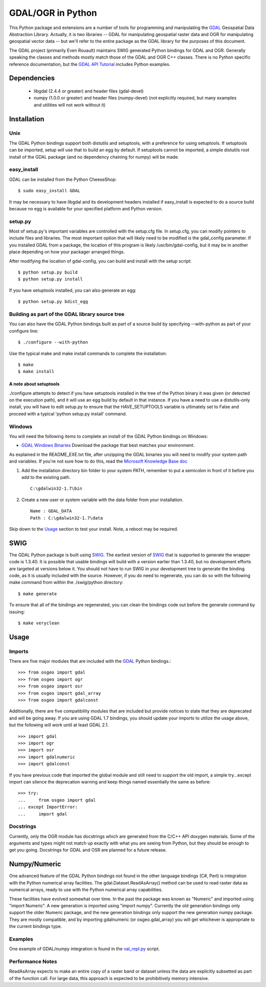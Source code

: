 
GDAL/OGR in Python
==================
 
This Python package and extensions are a number of tools for programming and 
manipulating the GDAL_ Geospatial Data Abstraction Library.  Actually, it is 
two libraries -- GDAL for manipulating geospatial raster data and OGR for 
manipulating geospatial vector data -- but we'll refer to the entire package 
as the GDAL library for the purposes of this document.

The GDAL project (primarily Even Rouault) maintains SWIG generated Python 
bindings for GDAL and OGR. Generally speaking the classes and methods mostly 
match those of the GDAL and OGR C++ classes. There is no Python specific 
reference documentation, but the `GDAL API Tutorial`_ includes Python examples.

Dependencies
------------
 
 * libgdal (2.4.4 or greater) and header files (gdal-devel)
 * numpy (1.0.0 or greater) and header files (numpy-devel) (not explicitly 
   required, but many examples and utilities will not work without it)

Installation
------------

Unix
~~~~~~~~~~~~~

The GDAL Python bindings support both distutils and setuptools, with a 
preference for using setuptools.  If setuptools can be imported, setup will 
use that to build an egg by default.  If setuptools cannot be imported, a 
simple distutils root install of the GDAL package (and no dependency 
chaining for numpy) will be made.  

easy_install
~~~~~~~~~~~~

GDAL can be installed from the Python CheeseShop::

  $ sudo easy_install GDAL

It may be necessary to have libgdal and its development headers installed 
if easy_install is expected to do a source build because no egg is available 
for your specified platform and Python version.

setup.py
~~~~~~~~~

Most of setup.py's important variables are controlled with the setup.cfg 
file.  In setup.cfg, you can modify pointers to include files and libraries.  
The most important option that will likely need to be modified is the 
gdal_config parameter.  If you installed GDAL from a package, the location 
of this program is likely /usr/bin/gdal-config, but it may be in another place 
depending on how your packager arranged things.  

After modifying the location of gdal-config, you can build and install 
with the setup script::
  
  $ python setup.py build
  $ python setup.py install

If you have setuptools installed, you can also generate an egg::
  
  $ python setup.py bdist_egg

Building as part of the GDAL library source tree
~~~~~~~~~~~~~~~~~~~~~~~~~~~~~~~~~~~~~~~~~~~~~~~~

You can also have the GDAL Python bindings built as part of a source 
build by specifying --with-python as part of your configure line::

  $ ./configure --with-python

Use the typical make and make install commands to complete the installation:: 
  
  $ make
  $ make install

A note about setuptools
.......................

./configure attempts to detect if you have setuptools installed in the tree 
of the Python binary it was given (or detected on the execution path), and it 
will use an egg build by default in that instance.  If you have a need to 
use a distutils-only install, you will have to edit setup.py to ensure that 
the HAVE_SETUPTOOLS variable is ultimately set to False and proceed with a 
typical 'python setup.py install' command.

Windows
~~~~~~~~~~~~

You will need the following items to complete an install of the GDAL Python
bindings on Windows:

* `GDAL Windows Binaries`_ Download the package that best matches your environment. 

As explained in the README_EXE.txt file, after unzipping the GDAL binaries you 
will need to modify your system path and variables. If you're not sure how to 
do this, read the `Microsoft Knowledge Base doc`_ 

1. Add the installation directory bin folder to your system PATH, remember 
   to put a semicolon in front of it before you add to the existing path.

   ::
  
     C:\gdalwin32-1.7\bin

2. Create a new user or system variable with the data folder from 
   your installation.

   ::
  
     Name : GDAL_DATA
     Path : C:\gdalwin32-1.7\data

Skip down to the `Usage`_ section to test your install. Note, a reboot 
may be required.

SWIG
----

The GDAL Python package is built using SWIG_. The earliest version of SWIG_ 
that is supported to generate the wrapper code is 1.3.40.  It is possible 
that usable bindings will build with a version earlier than 1.3.40, but no 
development efforts are targeted at versions below it.  You should not have 
to run SWIG in your development tree to generate the binding code, as it 
is usually included with the source.  However, if you do need to regenerate, 
you can do so with the following make command from within the ./swig/python
directory::

  $ make generate

To ensure that all of the bindings are regenerated, you can clean the 
bindings code out before the generate command by issuing::

  $ make veryclean

Usage
-----

Imports
~~~~~~~

There are five major modules that are included with the GDAL_ Python bindings.::

  >>> from osgeo import gdal
  >>> from osgeo import ogr
  >>> from osgeo import osr
  >>> from osgeo import gdal_array
  >>> from osgeo import gdalconst

Additionally, there are five compatibility modules that are included but 
provide notices to state that they are deprecated and will be going away.  
If you are using GDAL 1.7 bindings, you should update your imports to utilize 
the usage above, but the following will work until at least GDAL 2.1. ::

  >>> import gdal
  >>> import ogr
  >>> import osr
  >>> import gdalnumeric
  >>> import gdalconst

If you have previous code that imported the global module and still need to 
support the old import, a simple try...except import can silence the 
deprecation warning and keep things named essentially the same as before::

  >>> try:
  ...     from osgeo import gdal
  ... except ImportError:
  ...     import gdal

Docstrings
~~~~~~~~~~

Currently, only the OGR module has docstrings which are generated from the 
C/C++ API doxygen materials.  Some of the arguments and types might not 
match up exactly with what you are seeing from Python, but they should be 
enough to get you going.  Docstrings for GDAL and OSR are planned for a future 
release.

Numpy/Numeric
-------------

One advanced feature of the GDAL Python bindings not found in the other 
language bindings (C#, Perl) is integration with the Python numerical array 
facilities. The gdal.Dataset.ReadAsArray() method can be used to read raster 
data as numerical arrays, ready to use with the Python numerical array 
capabilities.

These facilities have evolved somewhat over time. In the past the package was 
known as "Numeric" and imported using "import Numeric". A new generation is 
imported using "import numpy". Currently the old generation bindings only 
support the older Numeric package, and the new generation bindings only 
support the new generation numpy package. They are mostly compatible, and 
by importing gdalnumeric (or osgeo.gdal_array) you will get whichever is
appropriate to the current bindings type.

Examples
~~~~~~~~

One example of GDAL/numpy integration is found in the `val_repl.py`_ script.

Performance Notes
~~~~~~~~~~~~~~~~~

ReadAsArray expects to make an entire copy of a raster band or dataset unless 
the data are explicitly subsetted as part of the function call. For large 
data, this approach is expected to be prohibitively memory intensive.

.. _GDAL API Tutorial: http://www.gdal.org/gdal_tutorial.html
.. _GDAL Windows Binaries: http://gisinternals.com/sdk/
.. _Microsoft Knowledge Base doc: http://support.microsoft.com/kb/310519
.. _Python Cheeseshop: http://pypi.python.org/pypi/GDAL/
.. _val_repl.py: http://trac.osgeo.org/gdal/browser/trunk/gdal/swig/python/samples/val_repl.py
.. _GDAL: http://www.gdal.org
.. _SWIG: http://www.swig.org
